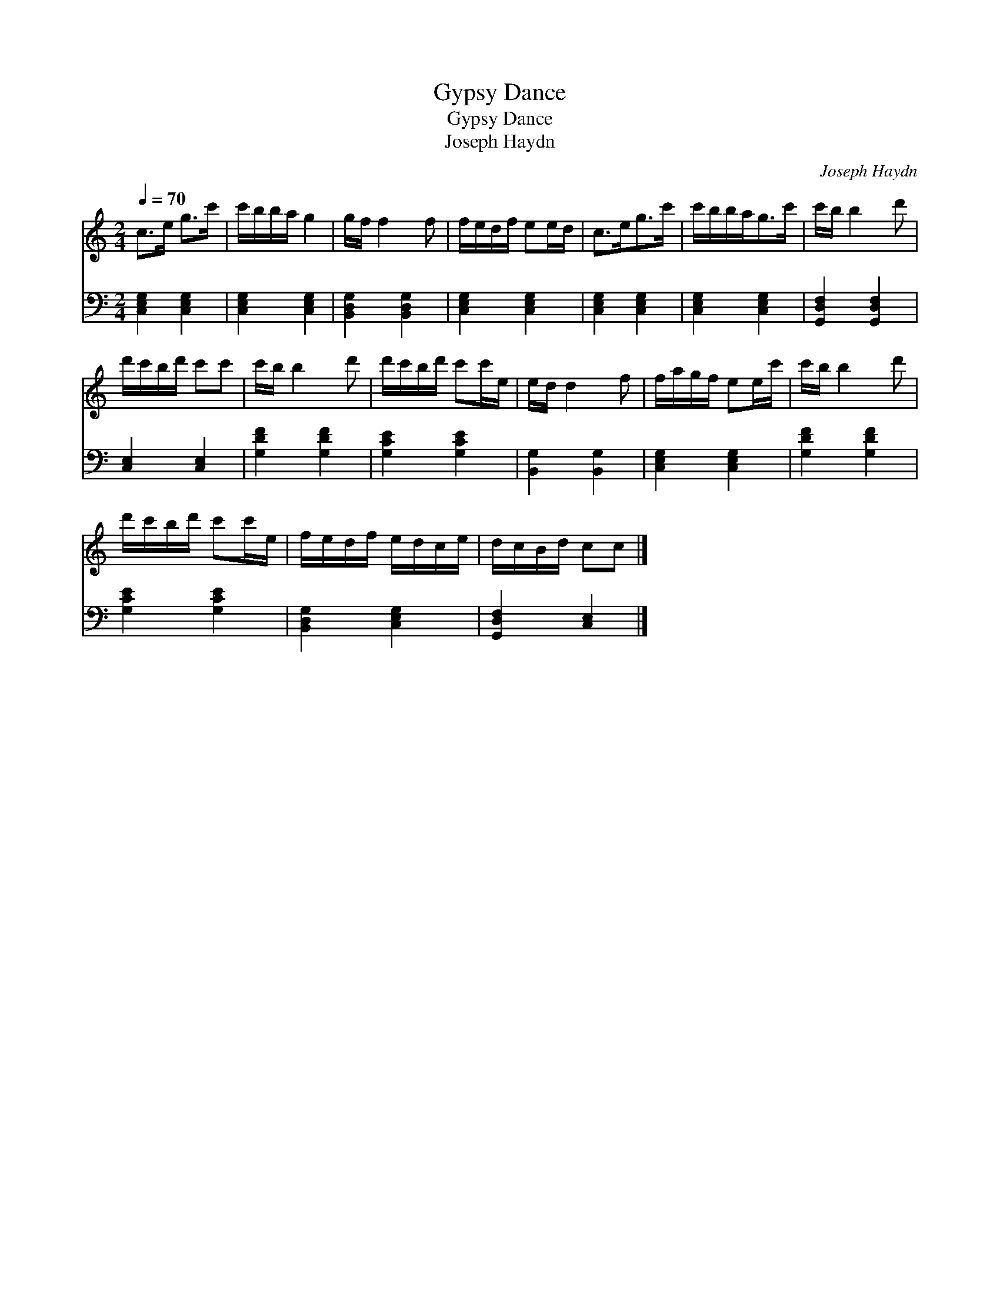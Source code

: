 X:1
T:Gypsy Dance
T:Gypsy Dance
T:Joseph Haydn
C:Joseph Haydn
%%score 1 2
L:1/8
Q:1/4=70
M:2/4
K:C
V:1 treble 
V:2 bass 
V:1
 c>e g>c' | c'/b/b/a/ g2 | g/f/ f2 f | f/e/d/f/ ee/d/ | c>eg>c' | c'/b/b/a<gc'/ | c'/b/ b2 d' | %7
 d'/c'/b/d'/ c'c' | c'/b/ b2 d' | d'/c'/b/d'/ c'c'/e/ | e/d/ d2 f | f/a/g/f/ ee/c'/ | c'/b/ b2 d' | %13
 d'/c'/b/d'/ c'c'/e/ | f/e/d/f/ e/d/c/e/ | d/c/B/d/ cc |] %16
V:2
 [C,E,G,]2 [C,E,G,]2 | [C,E,G,]2 [C,E,G,]2 | [B,,D,G,]2 [B,,D,G,]2 | [C,E,G,]2 [C,E,G,]2 | %4
 [C,E,G,]2 [C,E,G,]2 | [C,E,G,]2 [C,E,G,]2 | [G,,D,F,]2 [G,,D,F,]2 | [C,E,]2 [C,E,]2 | %8
 [G,DF]2 [G,DF]2 | [G,CE]2 [G,CE]2 | [B,,G,]2 [B,,G,]2 | [C,E,G,]2 [C,E,G,]2 | [G,DF]2 [G,DF]2 | %13
 [G,CE]2 [G,CE]2 | [B,,D,G,]2 [C,E,G,]2 | [G,,D,F,]2 [C,E,]2 |] %16

